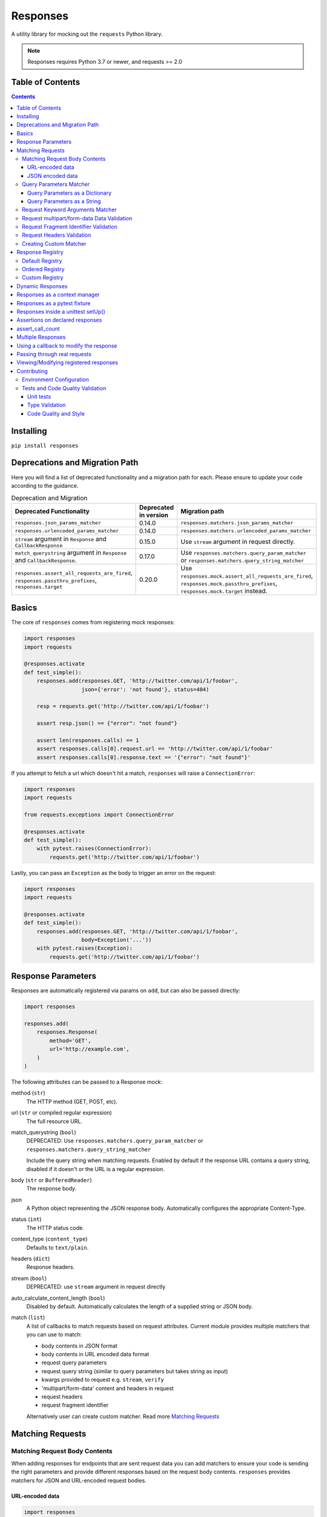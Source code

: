 Responses
=========

.. image:: https://img.shields.io/pypi/v/responses.svg
    :target: https://pypi.python.org/pypi/responses/

.. image:: https://img.shields.io/pypi/pyversions/responses.svg
    :target: https://pypi.org/project/responses/

.. image:: https://img.shields.io/pypi/dm/responses
   :target: https://pypi.python.org/pypi/responses/

.. image:: https://codecov.io/gh/getsentry/responses/branch/master/graph/badge.svg
    :target: https://codecov.io/gh/getsentry/responses/

A utility library for mocking out the ``requests`` Python library.

..  note::

    Responses requires Python 3.7 or newer, and requests >= 2.0


Table of Contents
-----------------

.. contents::


Installing
----------

``pip install responses``


Deprecations and Migration Path
-------------------------------

Here you will find a list of deprecated functionality and a migration path for each.
Please ensure to update your code according to the guidance.

.. list-table:: Deprecation and Migration
   :widths: 50 25 50
   :header-rows: 1

   * - Deprecated Functionality
     - Deprecated in version
     - Migration path
   * - ``responses.json_params_matcher``
     - 0.14.0
     - ``responses.matchers.json_params_matcher``
   * - ``responses.urlencoded_params_matcher``
     - 0.14.0
     - ``responses.matchers.urlencoded_params_matcher``
   * - ``stream`` argument in ``Response`` and ``CallbackResponse``
     - 0.15.0
     - Use ``stream`` argument in request directly.
   * - ``match_querystring`` argument in ``Response`` and ``CallbackResponse``.
     - 0.17.0
     - Use ``responses.matchers.query_param_matcher`` or ``responses.matchers.query_string_matcher``
   * - ``responses.assert_all_requests_are_fired``, ``responses.passthru_prefixes``, ``responses.target``
     - 0.20.0
     - Use ``responses.mock.assert_all_requests_are_fired``,
       ``responses.mock.passthru_prefixes``, ``responses.mock.target`` instead.



Basics
------

The core of ``responses`` comes from registering mock responses:

..  code-block:: python

    import responses
    import requests

    @responses.activate
    def test_simple():
        responses.add(responses.GET, 'http://twitter.com/api/1/foobar',
                      json={'error': 'not found'}, status=404)

        resp = requests.get('http://twitter.com/api/1/foobar')

        assert resp.json() == {"error": "not found"}

        assert len(responses.calls) == 1
        assert responses.calls[0].request.url == 'http://twitter.com/api/1/foobar'
        assert responses.calls[0].response.text == '{"error": "not found"}'

If you attempt to fetch a url which doesn't hit a match, ``responses`` will raise
a ``ConnectionError``:

..  code-block:: python

    import responses
    import requests

    from requests.exceptions import ConnectionError

    @responses.activate
    def test_simple():
        with pytest.raises(ConnectionError):
            requests.get('http://twitter.com/api/1/foobar')

Lastly, you can pass an ``Exception`` as the body to trigger an error on the request:

..  code-block:: python

    import responses
    import requests

    @responses.activate
    def test_simple():
        responses.add(responses.GET, 'http://twitter.com/api/1/foobar',
                      body=Exception('...'))
        with pytest.raises(Exception):
            requests.get('http://twitter.com/api/1/foobar')


Response Parameters
-------------------

Responses are automatically registered via params on ``add``, but can also be
passed directly:

..  code-block:: python

    import responses

    responses.add(
        responses.Response(
            method='GET',
            url='http://example.com',
        )
    )

The following attributes can be passed to a Response mock:

method (``str``)
    The HTTP method (GET, POST, etc).

url (``str`` or compiled regular expression)
    The full resource URL.

match_querystring (``bool``)
    DEPRECATED: Use ``responses.matchers.query_param_matcher`` or
    ``responses.matchers.query_string_matcher``

    Include the query string when matching requests.
    Enabled by default if the response URL contains a query string,
    disabled if it doesn't or the URL is a regular expression.

body (``str`` or ``BufferedReader``)
    The response body.

json
    A Python object representing the JSON response body. Automatically configures
    the appropriate Content-Type.

status (``int``)
    The HTTP status code.

content_type (``content_type``)
    Defaults to ``text/plain``.

headers (``dict``)
    Response headers.

stream (``bool``)
    DEPRECATED: use ``stream`` argument in request directly

auto_calculate_content_length (``bool``)
    Disabled by default. Automatically calculates the length of a supplied string or JSON body.

match (``list``)
    A list of callbacks to match requests based on request attributes.
    Current module provides multiple matchers that you can use to match:

    * body contents in JSON format
    * body contents in URL encoded data format
    * request query parameters
    * request query string (similar to query parameters but takes string as input)
    * kwargs provided to request e.g. ``stream``, ``verify``
    * 'multipart/form-data' content and headers in request
    * request headers
    * request fragment identifier

    Alternatively user can create custom matcher.
    Read more `Matching Requests`_


Matching Requests
-----------------

Matching Request Body Contents
^^^^^^^^^^^^^^^^^^^^^^^^^^^^^^

When adding responses for endpoints that are sent request data you can add
matchers to ensure your code is sending the right parameters and provide
different responses based on the request body contents. ``responses`` provides
matchers for JSON and URL-encoded request bodies.

URL-encoded data
""""""""""""""""

.. code-block:: python

    import responses
    import requests
    from responses import matchers

    @responses.activate
    def test_calc_api():
        responses.add(
            responses.POST,
            url='http://calc.com/sum',
            body="4",
            match=[
                matchers.urlencoded_params_matcher({"left": "1", "right": "3"})
            ]
        )
        requests.post("http://calc.com/sum", data={"left": 1, "right": 3})


JSON encoded data
"""""""""""""""""

Matching JSON encoded data can be done with ``matchers.json_params_matcher()``.

.. code-block:: python

    import responses
    import requests
    from responses import matchers

    @responses.activate
    def test_calc_api():
        responses.add(
            method=responses.POST,
            url="http://example.com/",
            body="one",
            match=[matchers.json_params_matcher({"page": {"name": "first", "type": "json"}})],
        )
        resp = requests.request(
            "POST",
            "http://example.com/",
            headers={"Content-Type": "application/json"},
            json={"page": {"name": "first", "type": "json"}},
        )


Query Parameters Matcher
^^^^^^^^^^^^^^^^^^^^^^^^

Query Parameters as a Dictionary
""""""""""""""""""""""""""""""""

You can use the ``matchers.query_param_matcher`` function to match
against the ``params`` request parameter. Just use the same dictionary as you
will use in ``params`` argument in ``request``.

Note, do not use query parameters as part of the URL. Avoid using ``match_querystring``
deprecated argument.

.. code-block:: python

    import responses
    import requests
    from responses import matchers

    @responses.activate
    def test_calc_api():
        url = "http://example.com/test"
        params = {"hello": "world", "I am": "a big test"}
        responses.add(
            method=responses.GET,
            url=url,
            body="test",
            match=[matchers.query_param_matcher(params)],
            match_querystring=False,
        )

        resp = requests.get(url, params=params)

        constructed_url = r"http://example.com/test?I+am=a+big+test&hello=world"
        assert resp.url == constructed_url
        assert resp.request.url == constructed_url
        assert resp.request.params == params

By default, matcher will validate that all parameters match strictly.
To validate that only parameters specified in the matcher are present in original request
use ``strict_match=False``.

Query Parameters as a String
""""""""""""""""""""""""""""

As alternative, you can use query string value in ``matchers.query_string_matcher`` to match
query parameters in your request

.. code-block:: python

    import requests
    import responses
    from responses import matchers

    @responses.activate
    def my_func():
        responses.add(
            responses.GET,
            "https://httpbin.org/get",
            match=[matchers.query_string_matcher("didi=pro&test=1")],
        )
        resp = requests.get("https://httpbin.org/get", params={"test": 1, "didi": "pro"})

    my_func()


Request Keyword Arguments Matcher
^^^^^^^^^^^^^^^^^^^^^^^^^^^^^^^^^

To validate request arguments use the ``matchers.request_kwargs_matcher`` function to match
against the request kwargs.

Note, only arguments provided to ``matchers.request_kwargs_matcher`` will be validated.

.. code-block:: python

    import responses
    import requests
    from responses import matchers

    with responses.RequestsMock(assert_all_requests_are_fired=False) as rsps:
        req_kwargs = {
            "stream": True,
            "verify": False,
        }
        rsps.add(
            "GET",
            "http://111.com",
            match=[matchers.request_kwargs_matcher(req_kwargs)],
        )

        requests.get("http://111.com", stream=True)

        # >>>  Arguments don't match: {stream: True, verify: True} doesn't match {stream: True, verify: False}


Request multipart/form-data Data Validation
^^^^^^^^^^^^^^^^^^^^^^^^^^^^^^^^^^^^^^^^^^^

To validate request body and headers for ``multipart/form-data`` data you can use
``matchers.multipart_matcher``. The ``data``, and ``files`` parameters provided will be compared
to the request:

.. code-block:: python

    import requests
    import responses
    from responses.matchers import multipart_matcher

    @responses.activate
    def my_func():
        req_data = {"some": "other", "data": "fields"}
        req_files = {"file_name": b"Old World!"}
        responses.add(
            responses.POST, url="http://httpbin.org/post",
            match=[multipart_matcher(req_files, data=req_data)]
        )
        resp = requests.post("http://httpbin.org/post", files={"file_name": b"New World!"})

    my_func()
    # >>> raises ConnectionError: multipart/form-data doesn't match. Request body differs.

Request Fragment Identifier Validation
^^^^^^^^^^^^^^^^^^^^^^^^^^^^^^^^^^^^^^

To validate request URL fragment identifier you can use ``matchers.fragment_identifier_matcher``.
The matcher takes fragment string (everything after ``#`` sign) as input for comparison:

.. code-block:: python

    import requests
    import responses
    from responses.matchers import fragment_identifier_matcher

    @responses.activate
    def run():
        url = "http://example.com?ab=xy&zed=qwe#test=1&foo=bar"
        responses.add(
            responses.GET,
            url,
            match_querystring=True,
            match=[fragment_identifier_matcher("test=1&foo=bar")],
            body=b"test",
        )

        # two requests to check reversed order of fragment identifier
        resp = requests.get("http://example.com?ab=xy&zed=qwe#test=1&foo=bar")
        resp = requests.get("http://example.com?zed=qwe&ab=xy#foo=bar&test=1")

    run()

Request Headers Validation
^^^^^^^^^^^^^^^^^^^^^^^^^^

When adding responses you can specify matchers to ensure that your code is
sending the right headers and provide different responses based on the request
headers.

.. code-block:: python

    import responses
    import requests
    from responses import matchers


    @responses.activate
    def test_content_type():
        responses.add(
            responses.GET,
            url="http://example.com/",
            body="hello world",
            match=[
                matchers.header_matcher({"Accept": "text/plain"})
            ]
        )

        responses.add(
            responses.GET,
            url="http://example.com/",
            json={"content": "hello world"},
            match=[
                matchers.header_matcher({"Accept": "application/json"})
            ]
        )

        # request in reverse order to how they were added!
        resp = requests.get("http://example.com/", headers={"Accept": "application/json"})
        assert resp.json() == {"content": "hello world"}

        resp = requests.get("http://example.com/", headers={"Accept": "text/plain"})
        assert resp.text == "hello world"

Because ``requests`` will send several standard headers in addition to what was
specified by your code, request headers that are additional to the ones
passed to the matcher are ignored by default. You can change this behaviour by
passing ``strict_match=True`` to the matcher to ensure that only the headers
that you're expecting are sent and no others. Note that you will probably have
to use a ``PreparedRequest`` in your code to ensure that ``requests`` doesn't
include any additional headers.

.. code-block:: python

    import responses
    import requests
    from responses import matchers

    @responses.activate
    def test_content_type():
        responses.add(
            responses.GET,
            url="http://example.com/",
            body="hello world",
            match=[
                matchers.header_matcher({"Accept": "text/plain"}, strict_match=True)
            ]
        )

        # this will fail because requests adds its own headers
        with pytest.raises(ConnectionError):
            requests.get("http://example.com/", headers={"Accept": "text/plain"})

        # a prepared request where you overwrite the headers before sending will work
        session = requests.Session()
        prepped = session.prepare_request(
            requests.Request(
                method="GET",
                url="http://example.com/",
            )
        )
        prepped.headers = {"Accept": "text/plain"}

        resp = session.send(prepped)
        assert resp.text == "hello world"


Creating Custom Matcher
^^^^^^^^^^^^^^^^^^^^^^^

If your application requires other encodings or different data validation you can build
your own matcher that returns ``Tuple[matches: bool, reason: str]``.
Where boolean represents ``True`` or ``False`` if the request parameters match and
the string is a reason in case of match failure. Your matcher can
expect a ``PreparedRequest`` parameter to be provided by ``responses``.

Note, ``PreparedRequest`` is customized and has additional attributes ``params`` and ``req_kwargs``.

Response Registry
---------------------------

Default Registry
^^^^^^^^^^^^^^^^

By default, ``responses`` will search all registered ``Response`` objects and
return a match. If only one ``Response`` is registered, the registry is kept unchanged.
However, if multiple matches are found for the same request, then first match is returned and
removed from registry.

Ordered Registry
^^^^^^^^^^^^^^^^

In some scenarios it is important to preserve the order of the requests and responses.
You can use ``registries.OrderedRegistry`` to force all ``Response`` objects to be dependent
on the insertion order and invocation index.
In following example we add multiple ``Response`` objects that target the same URL. However,
you can see, that status code will depend on the invocation order.


.. code-block:: python

    @responses.activate(registry=OrderedRegistry)
    def test_invocation_index():
        responses.add(
            responses.GET,
            "http://twitter.com/api/1/foobar",
            json={"msg": "not found"},
            status=404,
        )
        responses.add(
            responses.GET,
            "http://twitter.com/api/1/foobar",
            json={"msg": "OK"},
            status=200,
        )
        responses.add(
            responses.GET,
            "http://twitter.com/api/1/foobar",
            json={"msg": "OK"},
            status=200,
        )
        responses.add(
            responses.GET,
            "http://twitter.com/api/1/foobar",
            json={"msg": "not found"},
            status=404,
        )

        resp = requests.get("http://twitter.com/api/1/foobar")
        assert resp.status_code == 404
        resp = requests.get("http://twitter.com/api/1/foobar")
        assert resp.status_code == 200
        resp = requests.get("http://twitter.com/api/1/foobar")
        assert resp.status_code == 200
        resp = requests.get("http://twitter.com/api/1/foobar")
        assert resp.status_code == 404


Custom Registry
^^^^^^^^^^^^^^^

Built-in ``registries`` are suitable for most of use cases, but to handle special conditions, you can
implement custom registry which must follow interface of ``registries.FirstMatchRegistry``.
Redefining the ``find`` method will allow you to create custom search logic and return
appropriate ``Response``

Example that shows how to set custom registry

.. code-block:: python

    import responses
    from responses import registries


    class CustomRegistry(registries.FirstMatchRegistry):
        pass


    print("Before tests:", responses.mock.get_registry())
    """ Before tests: <responses.registries.FirstMatchRegistry object> """

    # using function decorator
    @responses.activate(registry=CustomRegistry)
    def run():
        print("Within test:", responses.mock.get_registry())
        """ Within test: <__main__.CustomRegistry object> """

    run()

    print("After test:", responses.mock.get_registry())
    """ After test: <responses.registries.FirstMatchRegistry object> """

    # using context manager
    with responses.RequestsMock(registry=CustomRegistry) as rsps:
        print("In context manager:", rsps.get_registry())
        """ In context manager: <__main__.CustomRegistry object> """

    print("After exit from context manager:", responses.mock.get_registry())
    """
    After exit from context manager: <responses.registries.FirstMatchRegistry object>
    """

Dynamic Responses
-----------------

You can utilize callbacks to provide dynamic responses. The callback must return
a tuple of (``status``, ``headers``, ``body``).

..  code-block:: python

    import json

    import responses
    import requests

    @responses.activate
    def test_calc_api():

        def request_callback(request):
            payload = json.loads(request.body)
            resp_body = {'value': sum(payload['numbers'])}
            headers = {'request-id': '728d329e-0e86-11e4-a748-0c84dc037c13'}
            return (200, headers, json.dumps(resp_body))

        responses.add_callback(
            responses.POST, 'http://calc.com/sum',
            callback=request_callback,
            content_type='application/json',
        )

        resp = requests.post(
            'http://calc.com/sum',
            json.dumps({'numbers': [1, 2, 3]}),
            headers={'content-type': 'application/json'},
        )

        assert resp.json() == {'value': 6}

        assert len(responses.calls) == 1
        assert responses.calls[0].request.url == 'http://calc.com/sum'
        assert responses.calls[0].response.text == '{"value": 6}'
        assert (
            responses.calls[0].response.headers['request-id'] ==
            '728d329e-0e86-11e4-a748-0c84dc037c13'
        )

You can also pass a compiled regex to ``add_callback`` to match multiple urls:

..  code-block:: python

    import re, json

    from functools import reduce

    import responses
    import requests

    operators = {
      'sum': lambda x, y: x+y,
      'prod': lambda x, y: x*y,
      'pow': lambda x, y: x**y
    }

    @responses.activate
    def test_regex_url():

        def request_callback(request):
            payload = json.loads(request.body)
            operator_name = request.path_url[1:]

            operator = operators[operator_name]

            resp_body = {'value': reduce(operator, payload['numbers'])}
            headers = {'request-id': '728d329e-0e86-11e4-a748-0c84dc037c13'}
            return (200, headers, json.dumps(resp_body))

        responses.add_callback(
            responses.POST,
            re.compile('http://calc.com/(sum|prod|pow|unsupported)'),
            callback=request_callback,
            content_type='application/json',
        )

        resp = requests.post(
            'http://calc.com/prod',
            json.dumps({'numbers': [2, 3, 4]}),
            headers={'content-type': 'application/json'},
        )
        assert resp.json() == {'value': 24}

    test_regex_url()


If you want to pass extra keyword arguments to the callback function, for example when reusing
a callback function to give a slightly different result, you can use ``functools.partial``:

.. code-block:: python

    from functools import partial

    ...

        def request_callback(request, id=None):
            payload = json.loads(request.body)
            resp_body = {'value': sum(payload['numbers'])}
            headers = {'request-id': id}
            return (200, headers, json.dumps(resp_body))

        responses.add_callback(
            responses.POST, 'http://calc.com/sum',
            callback=partial(request_callback, id='728d329e-0e86-11e4-a748-0c84dc037c13'),
            content_type='application/json',
        )


You can see params passed in the original ``request`` in ``responses.calls[].request.params``:

.. code-block:: python

    import responses
    import requests

    @responses.activate
    def test_request_params():
        responses.add(
            method=responses.GET,
            url="http://example.com?hello=world",
            body="test",
            match_querystring=False,
        )

        resp = requests.get('http://example.com', params={"hello": "world"})
        assert responses.calls[0].request.params == {"hello": "world"}

Responses as a context manager
------------------------------

..  code-block:: python

    import responses
    import requests

    def test_my_api():
        with responses.RequestsMock() as rsps:
            rsps.add(responses.GET, 'http://twitter.com/api/1/foobar',
                     body='{}', status=200,
                     content_type='application/json')
            resp = requests.get('http://twitter.com/api/1/foobar')

            assert resp.status_code == 200

        # outside the context manager requests will hit the remote server
        resp = requests.get('http://twitter.com/api/1/foobar')
        resp.status_code == 404

Responses as a pytest fixture
-----------------------------

.. code-block:: python

    @pytest.fixture
    def mocked_responses():
        with responses.RequestsMock() as rsps:
            yield rsps

    def test_api(mocked_responses):
        mocked_responses.add(
            responses.GET, 'http://twitter.com/api/1/foobar',
            body='{}', status=200,
            content_type='application/json')
        resp = requests.get('http://twitter.com/api/1/foobar')
        assert resp.status_code == 200

Responses inside a unittest setUp()
-----------------------------------

When run with unittest tests, this can be used to set up some
generic class-level responses, that may be complemented by each test

.. code-block:: python

    class TestMyApi(unittest.TestCase):
        def setUp(self):
            responses.add(responses.GET, 'https://example.com', body="within setup")
            # here go other self.responses.add(...)

        @responses.activate
        def test_my_func(self):
            responses.add(
                responses.GET,
                "https://httpbin.org/get",
                match=[matchers.query_param_matcher({"test": "1", "didi": "pro"})],
                body="within test"
            )
            resp = requests.get("https://example.com")
            resp2 = requests.get("https://httpbin.org/get", params={"test": "1", "didi": "pro"})
            print(resp.text)
            # >>> within setup
            print(resp2.text)
            # >>> within test


Assertions on declared responses
--------------------------------

When used as a context manager, Responses will, by default, raise an assertion
error if a url was registered but not accessed. This can be disabled by passing
the ``assert_all_requests_are_fired`` value:

.. code-block:: python

    import responses
    import requests

    def test_my_api():
        with responses.RequestsMock(assert_all_requests_are_fired=False) as rsps:
            rsps.add(responses.GET, 'http://twitter.com/api/1/foobar',
                     body='{}', status=200,
                     content_type='application/json')

assert_call_count
-----------------

Assert that the request was called exactly n times.

.. code-block:: python

    import responses
    import requests

    @responses.activate
    def test_assert_call_count():
        responses.add(responses.GET, "http://example.com")

        requests.get("http://example.com")
        assert responses.assert_call_count("http://example.com", 1) is True

        requests.get("http://example.com")
        with pytest.raises(AssertionError) as excinfo:
            responses.assert_call_count("http://example.com", 1)
        assert "Expected URL 'http://example.com' to be called 1 times. Called 2 times." in str(excinfo.value)


Multiple Responses
------------------

You can also add multiple responses for the same url:

..  code-block:: python

    import responses
    import requests

    @responses.activate
    def test_my_api():
        responses.add(responses.GET, 'http://twitter.com/api/1/foobar', status=500)
        responses.add(responses.GET, 'http://twitter.com/api/1/foobar',
                      body='{}', status=200,
                      content_type='application/json')

        resp = requests.get('http://twitter.com/api/1/foobar')
        assert resp.status_code == 500
        resp = requests.get('http://twitter.com/api/1/foobar')
        assert resp.status_code == 200


Using a callback to modify the response
---------------------------------------

If you use customized processing in `requests` via subclassing/mixins, or if you
have library tools that interact with `requests` at a low level, you may need
to add extended processing to the mocked Response object to fully simulate the
environment for your tests.  A `response_callback` can be used, which will be
wrapped by the library before being returned to the caller.  The callback
accepts a `response` as it's single argument, and is expected to return a
single `response` object.

..  code-block:: python

    import responses
    import requests

    def response_callback(resp):
        resp.callback_processed = True
        return resp

    with responses.RequestsMock(response_callback=response_callback) as m:
        m.add(responses.GET, 'http://example.com', body=b'test')
        resp = requests.get('http://example.com')
        assert resp.text == "test"
        assert hasattr(resp, 'callback_processed')
        assert resp.callback_processed is True


Passing through real requests
-----------------------------

In some cases you may wish to allow for certain requests to pass through responses
and hit a real server. This can be done with the ``add_passthru`` methods:

.. code-block:: python

    import responses

    @responses.activate
    def test_my_api():
        responses.add_passthru('https://percy.io')

This will allow any requests matching that prefix, that is otherwise not
registered as a mock response, to passthru using the standard behavior.

Pass through endpoints can be configured with regex patterns if you
need to allow an entire domain or path subtree to send requests:

.. code-block:: python

    responses.add_passthru(re.compile('https://percy.io/\\w+'))


Lastly, you can use the `response.passthrough` attribute on `BaseResponse` or
use ``PassthroughResponse`` to enable a response to behave as a pass through.

.. code-block:: python

    # Enable passthrough for a single response
    response = Response(responses.GET, 'http://example.com', body='not used')
    response.passthrough = True
    responses.add(response)

    # Use PassthroughResponse
    response = PassthroughResponse(responses.GET, 'http://example.com')
    responses.add(response)

Viewing/Modifying registered responses
--------------------------------------

Registered responses are available as a public method of the RequestMock
instance. It is sometimes useful for debugging purposes to view the stack of
registered responses which can be accessed via ``responses.registered()``.

The ``replace`` function allows a previously registered ``response`` to be
changed. The method signature is identical to ``add``. ``response`` s are
identified using ``method`` and ``url``. Only the first matched ``response`` is
replaced.

..  code-block:: python

    import responses
    import requests

    @responses.activate
    def test_replace():

        responses.add(responses.GET, 'http://example.org', json={'data': 1})
        responses.replace(responses.GET, 'http://example.org', json={'data': 2})

        resp = requests.get('http://example.org')

        assert resp.json() == {'data': 2}


The ``upsert`` function allows a previously registered ``response`` to be
changed like ``replace``. If the response is registered, the ``upsert`` function
will registered it like ``add``.

``remove`` takes a ``method`` and ``url`` argument and will remove **all**
matched responses from the registered list.

Finally, ``reset`` will reset all registered responses.

Contributing
------------

Environment Configuration
^^^^^^^^^^^^^^^^^^^^^^^^^

Responses uses several linting and autoformatting utilities, so it's important that when
submitting patches you use the appropriate toolchain:

Clone the repository:

.. code-block:: shell

    git clone https://github.com/getsentry/responses.git

Create an environment (e.g. with ``virtualenv``):

.. code-block:: shell

    virtualenv .env && source .env/bin/activate

Configure development requirements:

.. code-block:: shell

    make develop


Tests and Code Quality Validation
^^^^^^^^^^^^^^^^^^^^^^^^^^^^^^^^^

The easiest way to validate your code is to run tests via ``tox``.
Current ``tox`` configuration runs the same checks that are used in
GitHub Actions CI/CD pipeline.

Please execute the following command line from the project root to validate
your code against:

* Unit tests in all Python versions that are supported by this project
* Type validation via ``mypy``
* All ``pre-commit`` hooks

.. code-block:: shell

    tox

Alternatively, you can always run a single test. See documentation below.

Unit tests
""""""""""

Responses uses `Pytest <https://docs.pytest.org/en/latest/>`_ for
testing. You can run all tests by:

.. code-block:: shell

    tox -e py37
    tox -e py310

OR manually activate required version of Python and run

.. code-block:: shell

    pytest

And run a single test by:

.. code-block:: shell

    pytest -k '<test_function_name>'

Type Validation
"""""""""""""""

To verify ``type`` compliance, run `mypy <https://github.com/python/mypy>`_ linter:

.. code-block:: shell

    tox -e mypy

OR

.. code-block:: shell

    mypy --config-file=./mypy.ini -p responses

Code Quality and Style
""""""""""""""""""""""

To check code style and reformat it run:

.. code-block:: shell

    tox -e precom

OR

.. code-block:: shell

    pre-commit run --all-files
